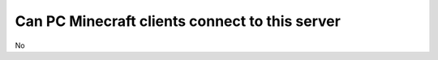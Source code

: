 Can PC Minecraft clients connect to this server
"""""""""""""""""""""""""""""""""""""""""""""""

No
